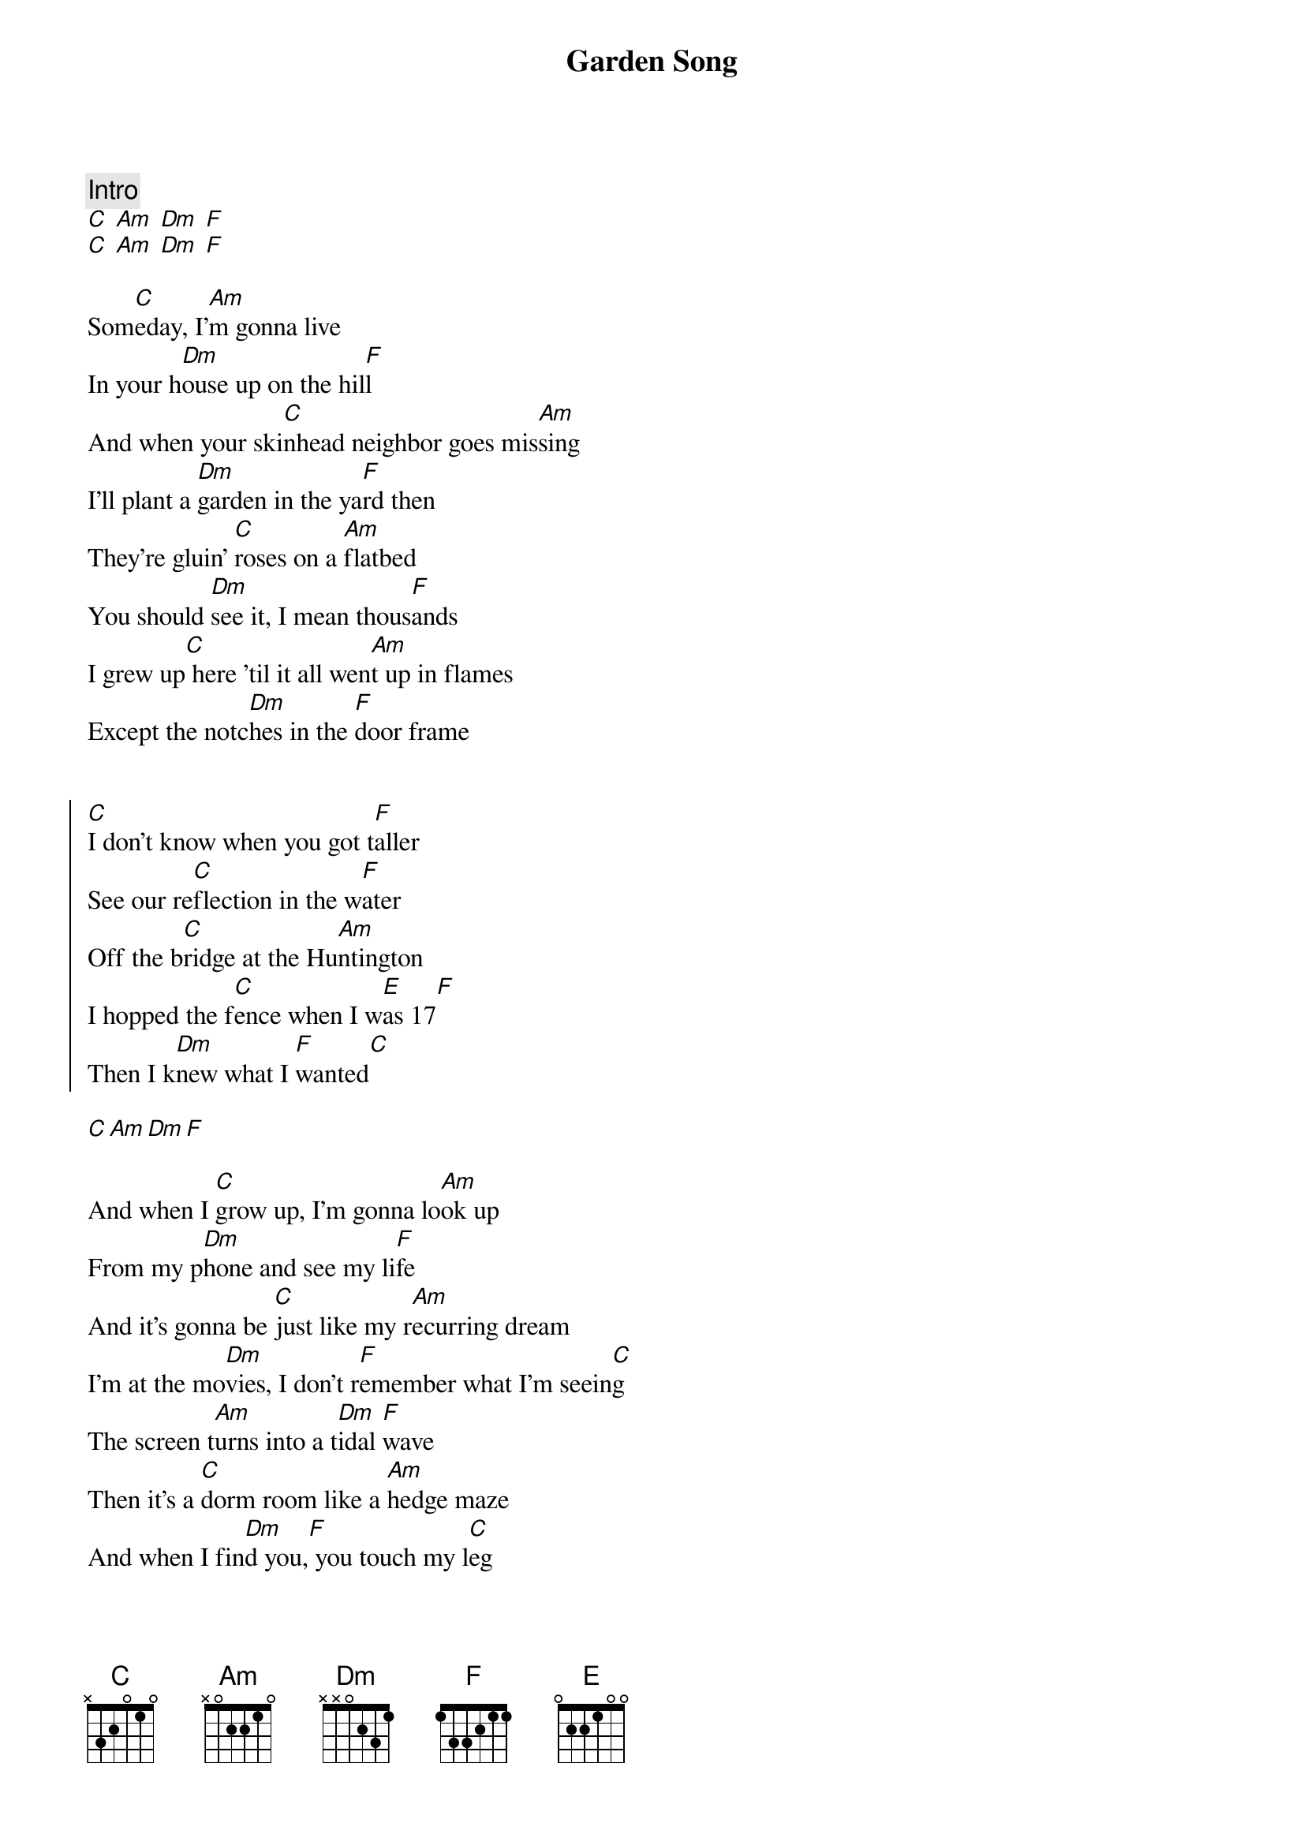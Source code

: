 {title: Garden Song}
{artist: Phoebe Bridgers}
{capo: 0}

{comment: Intro}
[C] [Am] [Dm] [F]
[C] [Am] [Dm] [F]

{start_of_verse}
Som[C]eday, I'[Am]m gonna live
In your h[Dm]ouse up on the hil[F]l
And when your ski[C]nhead neighbor goes mis[Am]sing
I'll plant a [Dm]garden in the ya[F]rd then
They're gluin' [C]roses on a [Am]flatbed
You should [Dm]see it, I mean thous[F]ands
I grew up[C] here 'til it all wen[Am]t up in flames
Except the notc[Dm]hes in the [F]door frame
{end_of_verse}


{start_of_chorus}
[C]I don't know when you got t[F]aller
See our re[C]flection in the w[F]ater
Off the b[C]ridge at the Hu[Am]ntington
I hopped the f[C]ence when I w[E]as 17[F]
Then I k[Dm]new what I [F]wanted[C]
{end_of_chorus}

[C][Am][Dm][F]

{start_of_verse}
And when I [C]grow up, I'm gonna lo[Am]ok up
From my p[Dm]hone and see my li[F]fe
And it's gonna be [C]just like my r[Am]ecurring dream
I'm at the mo[Dm]vies, I don't r[F]emember what I'm seein[C]g
The screen t[Am]urns into a t[Dm]idal [F]wave
Then it's a [C]dorm room like a [Am]hedge maze
And when I fin[Dm]d you,[F] you touch my l[C]eg
And I insis[Am]t, but I [Dm]wake up be[F]fore we do it
[C][Am][Dm][F]
{end_of_verse}

{start_of_chorus}
I don't k[C]now how, but I'm tal[F]ler
It must be s[C]omethin' in the w[F]ater
Everything's [C]growin' in our g[Am]arden
You don't have to kn[C]ow that it's hau[E]nted[F]
{end_of_chorus}


{start_of_verse}
The doctor[C] put her hands over my live[F]r
She told me my re[C]sentment’s getting [F]smaller
No, I'm not afr[C]aid of hard w[Am]ork
I get ever[C]ything I wan[E]t[F]
{end_of_verse}


{comment: Outro}
I ha[C]ve everything I [F]wanted
[C] [Am] [Dm] [F]
[C] [Am] [Dm] [F]
